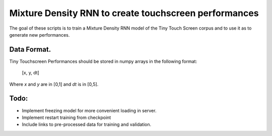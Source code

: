 Mixture Density RNN to create touchscreen performances
=========================================================================

The goal of these scripts is to train a Mixture Density RNN model of the Tiny Touch Screen corpus and to use it as to generate new performances.

Data Format.
------------

Tiny Touchscreen Performances should be stored in numpy arrays in the following format:

  [x, y, dt]
  
Where `x` and `y` are in [0,1] and `dt` is in [0,5].

Todo:
-----

- Implement freezing model for more convenient loading in server.
- Implement restart training from checkpoint
- Include links to pre-processed data for training and validation.
